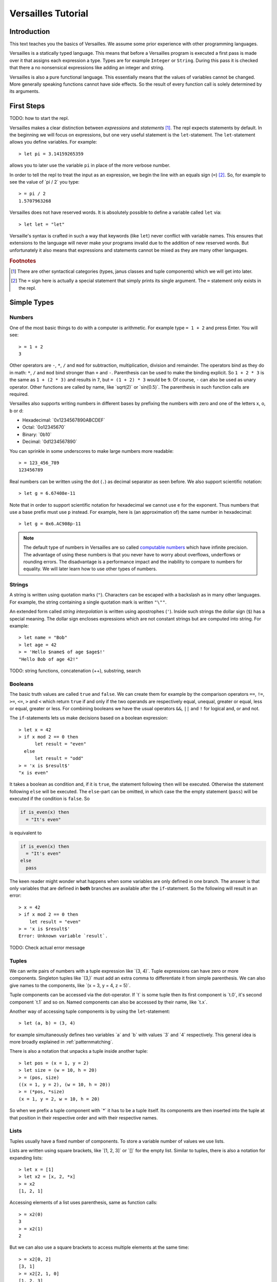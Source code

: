 .. role:: versailles(code)
    :language: versailles
.. default-role:: versailles
       
===================
Versailles Tutorial
===================

Introduction
============

This text teaches you the basics of Versailles. We assume some prior experience
with other programming languages.

Versailles is a statically typed language. This means that before a Versailles
program is executed a first pass is made over it that assigns each expression
a type. Types are for example ``Integer`` or ``String``. During this pass it is 
checked that there a no nonsensical expressions like adding an integer and string.

Versailles is also a pure functional language. This essentially means that
the values of variables cannot be changed. More generally speaking functions
cannot have side effects. So the result of every function call is
solely determined by its arguments.

First Steps
===========

TODO: how to start the repl.

Versailles makes a clear distinction between *expressions* and *statements* [#fexprstmt]_.
The repl expects statements by default. In the beginning we will focus on 
expressions, but one very useful statement is the ``let``-statement. The 
``let``-statement allows you define variables. For example::

    > let pi = 3.14159265359
    
allows you to later use the variable ``pi`` in place of the more verbose number.

In order to tell the repl to treat the input as an expression, we begin the
line with an equals sign (``=``) [#fequstmt]_. So, for example to see the
value of `pi / 2` you type::

    > = pi / 2
    1.5707963268
    
Versailles does not have reserved words. It is absolutely possible to define 
a variable called ``let`` via::

    > let let = "let"

Versaille's syntax is crafted in such a way that keywords (like ``let``) 
never conflict with variable names. This ensures that extensions to the 
language will never make your programs invalid due to the addition of new
reserved words. But unfortunately it also means that expressions and 
statements cannot be mixed as they are many other languages.


        
.. rubric:: Footnotes

.. [#fexprstmt] There are other syntactical categories (types, janus classes and
                tuple components) which we will get into later.
.. [#fequstmt] The ``=`` sign here is actually a special statement that simply
               prints its single argument. The ``=`` statement only exists in
               the repl. 

Simple Types
============

Numbers
-------

One of the most basic things to do with a computer is arithmetic. For example
type ``= 1 + 2`` and press Enter. You will see::

    > = 1 + 2
    3

Other operators are ``-``, ``*``, ``/`` and ``mod`` for subtraction, multiplication,
division and remainder. The operators bind as they do in math: ``*``, ``/`` and ``mod`` 
bind stronger than ``+`` and ``-``. Parenthesis can be used to make the binding 
explicit. So ``1 + 2 * 3`` is the same as ``1 + (2 * 3)`` and results in ``7``, but 
``= (1 + 2) * 3`` would be ``9``. Of course, ``-`` can also be used as unary 
operator. Other functions are called by name, like `sqrt(2)` or `sin(0.5)`.
The parenthesis in such function calls are required.

Versailles also supports writing numbers in different bases by prefixing the 
numbers with zero and one of the letters x, o, b or d:

* Hexadecimal: `0x1234567890ABCDEF`
* Octal: `0o12345670`
* Binary: `0b10`
* Decimal: `0d1234567890`

You can sprinkle in some underscores to make large numbers more readable::

    > = 123_456_789
    123456789
    
Real numbers can be written using the dot (``.``) as decimal separator as seen 
before. We also support scientific notation::
 
    > let g = 6.67408e-11
    
Note that in order to support scientific notation for hexadecimal we 
cannot use ``e`` for the exponent. Thus numbers that use a base prefix must
use ``p`` instead. For example, here is (an approximation of) the same number 
in hexadecimal::

    > let g = 0x6.AC908p-11
    
.. note::

    The default type of numbers in Versailles are so called 
    `computable numbers <https://en.wikipedia.org/wiki/Computable_number>`_
    which have infinite precision. The advantage of using these numbers is that
    you never have to worry about overflows, underflows or rounding errors. The
    disadvantage is a performance impact and the inability to compare to numbers
    for equality. We will later learn how to use other types of numbers.   

Strings
-------

A string is written using quotation marks (``"``). Characters can be escaped with
a backslash as in many other languages. For example, the string containing a 
single quotation mark is written ``"\""``.

An extended form called *string interpolation* is written using apostrophes 
(``'``). Inside such strings the dollar sign (``$``) has a special meaning.
The dollar sign encloses expressions which are not constant strings but are
computed into string. For example::

    > let name = "Bob"
    > let age = 42
    > = 'Hello $name$ of age $age$!'
    "Hello Bob of age 42!" 

TODO: string functions, concatenation (++), substring, search

Booleans
--------

The basic truth values are called ``true`` and ``false``. We can create them
for example by the comparison operators ``==``, ``!=``, ``>=``, ``<=``, ``>`` 
and ``<`` which return ``true`` if and only if the two operands are respectively
equal, unequal, greater or equal, less or equal, greater or less. For combining
booleans we have the usual operators ``&&``, ``||`` and ``!`` for logical and, 
or and not.

The ``if``-statements lets us make decisions based on a boolean expression::

    > let x = 42
    > if x mod 2 == 0 then
          let result = "even"
      else
          let result = "odd"
    > = 'x is $result$'
    "x is even"
    
It takes a boolean as condition and, if it is ``true``, the statement following 
``then`` will be executed. Otherwise the statement following ``else`` will be 
executed. The ``else``-part can be omitted, in which case the the empty statement 
(``pass``) will be executed if the condition is ``false``. So

.. code::

    if is_even(x) then
      = "It's even"
      
is equivalent to 

.. code::
  
    if is_even(x) then
      = "It's even"
    else
      pass
      
The keen reader might wonder what happens when some variables are only defined
in one branch. The answer is that only variables that are defined in **both** 
branches are available after the ``if``-statement. So the following will 
result in an error::  

    > x = 42
    > if x mod 2 == 0 then
        let result = "even"
    > = 'x is $result$'
    Error: Unknown variable `result`.
    
TODO: Check actual error message
    
.. _tuples:    
    
Tuples
------

We can write pairs of numbers with a tuple expression like `(3, 4)`. Tuple 
expressions can have zero or more components. Singleton tuples like `(3,)` must
add an extra comma to differentiate it from simple parenthesis. We can also give names 
to the components, like `(x = 3, y = 4, z = 5)`.

Tuple components can be accessed via the dot-operator. If `t` is some tuple then
its first component is `t.0`, it's second component `t.1` and so on. Named
components can also be accessed by their name, like `t.x`.

Another way of accessing tuple components is by using the ``let``-statement::

    > let (a, b) = (3, 4)
    
for example simultaneously defines two variables `a` and `b` with values `3` and
`4` respectively. This general idea is more broadly explained in 
:ref:`patternmatching`.

There is also a notation that unpacks a tuple inside another tuple::

    > let pos = (x = 1, y = 2)
    > let size = (w = 10, h = 20)
    > = (pos, size)
    ((x = 1, y = 2), (w = 10, h = 20))
    > = (*pos, *size)
    (x = 1, y = 2, w = 10, h = 20)
    
So when we prefix a tuple component with `*` it has to be a tuple itself. Its
components are then inserted into the tuple at that position in their respective
order and with their respective names.

Lists
-----

Tuples usually have a fixed number of components. To store a
variable number of values we use lists.

Lists are written using square brackets, like `[1, 2, 3]` or `[]` for the empty
list. Similar to tuples, there is also a notation for expanding lists::

    > let x = [1]
    > let x2 = [x, 2, *x]
    > = x2
    [1, 2, 1]
    
Accessing elements of a list uses parenthesis, same as function calls::

    > = x2(0)
    3
    > = x2(1)
    2
    
But we can also use a square brackets to access multiple elements at the same time::

    > = x2[0, 2]
    [3, 1]
    > = x2[2, 1, 0]
    [1, 2, 3]
    > = x2[]
    []
    
TODO: useful list functions (`range`, `++`, `flatten`).
    
From mathematics we know set-comprehensions. Versailles also has list-comprehensions::

    > [x * 2 for x from x2]
    [6, 4, 2]    
    
Dictionaries
------------

A dictionary is a data structure that associates a number of keys with a number
of entries. Dictionaries are written similar to lists except that each entry
is a key and a value separated by an equals sign (``=``)::

    > let d1 = ["yes" = 1]
    > let d2 = ["no" = 0, "maybe" = 2]
    > = d1("yes")
    1
    > = [*d1, *d2]["maybe", "no", "yes"]
    [2, 1, 0]
    > = [v = 'he says $k$' for k = v in [*d2, *d1]]
    [0 = "he says no", 2 = "he says maybe", 1 = "he says yes"]
    
Statements
==========


    
Functions
=========
    
Defining Simple Functions
-------------------------

.. code::

    > def double(x: Number): Number = x + x
    > = double(double(11.5))
    42

As you can see we usually annotate the type of the arguments and the result 
with a colon (``:``). But result types can usually be inferred automatically
by the type checker. So it is OK to omit them (unless the type checker complains)::

    > def double(x: Number) = x + x
    
There is a syntax that lets you assign the result as a variable::

    > def double(x: Number) => (*y: Number) {
          let y = x + x
      }

The meaning of the ``*`` is as explained in :ref:`tuples`. If it wasn't 
there the function would return a singleton-tuple and would technically not
be the same the previous definition.

Reversible Functions
====================

Now ... this is the part Versailles was invented for. Take a very simple 
arithmetic function like::

    > def add3(x: Number) = x + 3
    
We would like to know if `5` was the the result of `add3(x)`, what was `x`?
Well, thanks to general education the answer is pretty easy: `2`.

Now, let's phrase this problem a little differently. Let's introduce a new 
operator ``~`` that computes the *inverse* of a function. The problem is:
what is the value of `x` after::

    > let x = add3~(5)
    
In this reading `add3~` is a new function with the special property that for 
every `x` `add3~(add3(x)) == x` and for every `y` `add3(add3~(y)) == y`.
    
The way Versailles solves how to find `add3~` is by using the idea that if a function
only uses reversible functions to compute its result, the function itself is
also reversible. 

In this case `x + 3` actually is interpreted as the multiple
function call `add(3)(x)` to the built-in higher-order function `add`. `add`
itself is irreversible, but for any number it returns a reversible function. So,
`add3~` is solved to be `add(3)~`, which is defined to be equal to `subtract(3)`.
And `substract(3)(5)` will give us `2`.

.. _patternmatching:

Pattern Matching
----------------

In Versailles pattern matching has two main ideas. The first is that 
    
.. code::
  
    > let f(y) = x
    
is equivalent to

.. code::

    > let y = f~(x) 
    
For example::

    > let y + 3 = 5
    > = y
    2    
      
The second idea is that such pattern may fail and in this case you can define
another pattern to try. The following defines the fast exponentiation function
using two patterns - one for even numbers and one for od numbers::

    > def fastexp(x: Integer, e: Integer) =
          e.{
          case n * 2 => { let tmp = fastexp(x, n); return tmp * tmp }
          case n * 2 + 1 => { let tmp = fastexp(x, n); return tmp * tmp * x }
          }
        
Cases expression::        

    > def fastexp = {
      case (x, n * 2) => { let tmp = fastexp(x, n); return tmp * tmp }
      case (x, n * 2 + 1) => { let tmp = fastexp(x, n); return tmp * tmp * x }
      }
        
More general: ``switch``-statement::

    > def fastexp(x: Integer, e: Integer) => (y: Integer) {
          switch {
              case {
                  try let n * 2 = e
                  let tmp = fastexp(x, n)
                  let y = tmp * tmp
              }
              case {
                  let n * 2 + 1 = e
                  let tmp = fastexp(x, n)
                  let y = tmp * tmp * x
              }
          }
      }
      
Generalized ``if``-statement::

    > if { try let 2 * n = e } then {
          let tmp = fastexp(x, n)
          let y = tmp * tmp
      } else {
          let 2 * n + 1 = e
          let tmp = fastexp(x, n)
          let y = tmp * tmp * x
      }
      
      
Basics
======

Variables, let, def, type, tuples, String, Number, Boolean

Pattern Matching
================

switch, if, short-let, cases

Lambda Expressions and Reversible Functions
===========================================

lambda, generic januses, linear variables

Advanced Types
==============

algebraic, dependent function types

